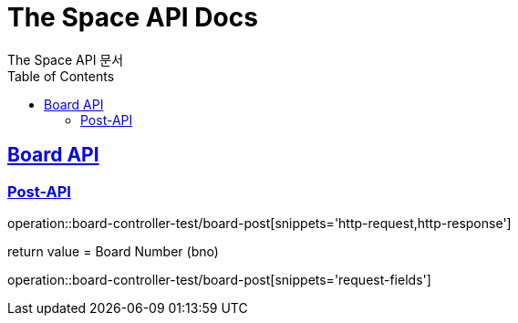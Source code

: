 = The Space API Docs
The Space API 문서
:doctype: book
:icons: font
:source-highlighter: highlightjs
:toc: left
:toclevels: 2
:sectlinks:

[[Borad-API]]
== Board API

[[Board-Post-API]]
=== Post-API
operation::board-controller-test/board-post[snippets='http-request,http-response']

return value = Board Number (bno)

operation::board-controller-test/board-post[snippets='request-fields']
